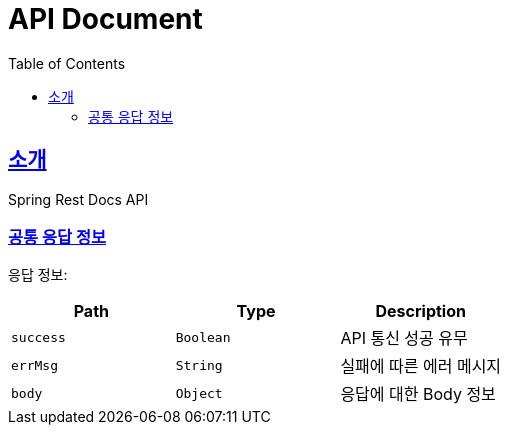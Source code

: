 ifndef::snippets[]
:snippets: ../../../build/generated-snippets
endif::[]
= API Document
:doctype: book
:icons: font
:source-highlighter: highlightjs
:toc: left
:toclevels: 3
:sectlinks:

[[introduction]]
== 소개
Spring Rest Docs API

=== 공통 응답 정보

응답 정보:

|===
|Path|Type|Description

|`success`
|`Boolean`
|API 통신 성공 유무

|`errMsg`
|`String`
|실패에 따른 에러 메시지

|`body`
|`Object`
|응답에 대한 Body 정보

|===